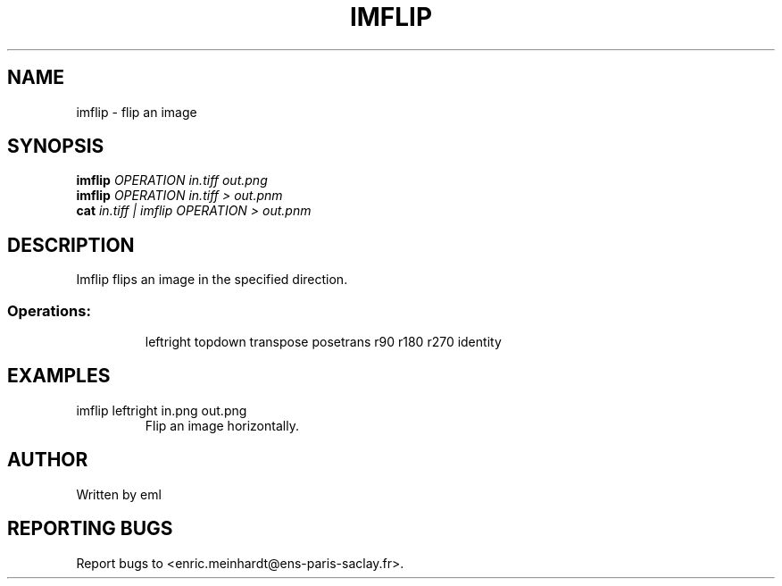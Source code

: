 .\" DO NOT MODIFY THIS FILE!  It was generated by help2man
.TH IMFLIP "1" "May 2021" "imscript" "User Commands"
.SH NAME
imflip \- flip an image
.SH SYNOPSIS
.B imflip
\fI\,OPERATION in.tiff out.png\/\fR
.br
.B imflip
\fI\,OPERATION in.tiff > out.pnm\/\fR
.br
.B cat
\fI\,in.tiff | imflip OPERATION > out.pnm\/\fR
.SH DESCRIPTION
Imflip flips an image in the specified direction.
.SS "Operations:"
.IP
leftright              
topdown                
transpose              
posetrans              
r90            
r180           
r270           
identity               
.SH EXAMPLES
.TP
imflip leftright in.png out.png
Flip an image horizontally.
.SH AUTHOR
Written by eml
.SH "REPORTING BUGS"
Report bugs to <enric.meinhardt@ens\-paris\-saclay.fr>.

